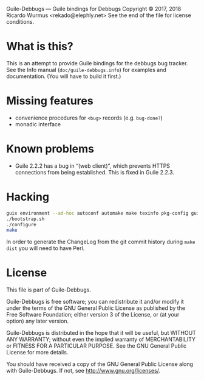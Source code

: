 Guile-Debbugs --- Guile bindings for Debbugs
Copyright © 2017, 2018 Ricardo Wurmus <rekado@elephly.net>
See the end of the file for license conditions.

* What is this?

This is an attempt to provide Guile bindings for the debbugs bug
tracker.  See the Info manual (=doc/guile-debbugs.info=) for examples
and documentation.  (You will have to build it first.)

* Missing features

+ convenience procedures for =<bug>= records (e.g. =bug-done?=)
+ monadic interface

* Known problems

+ Guile 2.2.2 has a bug in “(web client)”, which prevents HTTPS connections from being established.  This is fixed in Guile 2.2.3.

* Hacking

#+BEGIN_SRC bash
guix environment --ad-hoc autoconf automake make texinfo pkg-config guile@2.2
./bootstrap.sh
./configure
make
#+END_SRC

In order to generate the ChangeLog from the git commit history during =make dist= you will need to have Perl.

* License

This file is part of Guile-Debbugs.

Guile-Debbugs is free software; you can redistribute it and/or
modify it under the terms of the GNU General Public License as
published by the Free Software Foundation; either version 3 of the
License, or (at your option) any later version.

Guile-Debbugs is distributed in the hope that it will be useful,
but WITHOUT ANY WARRANTY; without even the implied warranty of
MERCHANTABILITY or FITNESS FOR A PARTICULAR PURPOSE.  See the GNU
General Public License for more details.

You should have received a copy of the GNU General Public License
along with Guile-Debbugs.  If not, see <http://www.gnu.org/licenses/>.
